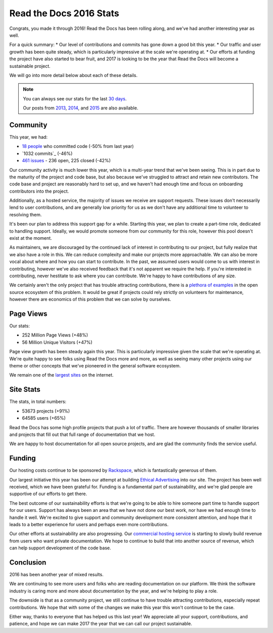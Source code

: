.. post:: Jan 13, 2017
   :tags: stats, year-in-review

Read the Docs 2016 Stats
========================

Congrats,
you made it through 2016!
Read the Docs has been rolling along,
and we've had another interesting year as well.

For a quick summary:
* Our level of contributions and commits has gone down a good bit this year.
* Our traffic and user growth has been quite steady, which is particularly impressive at the scale we're operating at.
* Our efforts at funding the project have also started to bear fruit, and 2017 is looking to be the year that Read the Docs will become a sustainable project.

We will go into more detail below about each of these details.

.. note:: 

	You can always see our stats for the last `30 days`_. 

	Our posts from 2013_, 2014_, and 2015_ are also available.

.. _30 days: http://www.seethestats.com/site/readthedocs.org
.. _2013: https://blog.readthedocs.com/read-the-docs-2013-stats/
.. _2014: https://blog.readthedocs.com/read-the-docs-2014-stats/
.. _2015: https://blog.readthedocs.com/read-the-docs-2015-stats/

Community
---------

This year, we had:

* `18 people`_ who committed code (-50% from last year)
* `1032 commits`_ (-46%)
* `461 issues`_ - 236 open, 225 closed (-42%)

.. https://github.com/rtfd/readthedocs.org/graphs/contributors?from=2016-01-01&to=2016-12-31&type=c
.. git rev-list --count --all --max-age=1451606400 --min-age=1483228800
.. is:issue  created:2016-01-01..2017-01-01 

Our community activity is much lower this year,
which is a multi-year trend that we've been seeing.
This is in part due to the maturity of the project and code base,
but also because we've struggled to attract and retain new contributors.
The code base and project are reasonably hard to set up,
and we haven't had enough time and focus on onboarding contributors into the project.

Additionally, as a hosted service,
the majority of issues we receive are support requests.
These issues don't necessarily lend to user contributions,
and are generally low priority for us as we don't have any additional time to volunteer to resolving them.

It's been our plan to address this support gap for a while.
Starting this year,
we plan to create a part-time role, dedicated to handling support.
Ideally, we would promote someone from our community for this role,
however this pool doesn't exist at the moment.

As maintainers,
we are discouraged by the continued lack of interest in contributing to our project,
but fully realize that we also have a role in this.
We can reduce complexity and make our projects more approachable.
We can also be more vocal about where and how you can start to contribute.
In the past, we assumed users would come to us with interest in contributing,
however we've also received feedback that it's not apparent we require the help.
If you're interested in contributing,
never hestitate to ask where you can contribute.
We're happy to have contributions of any size.

We certainly aren't the only project that has trouble attracting contributions,
there is a `plethora of examples`_ in the open source ecosystem of this problem.
It would be great if projects could rely strictly on volunteers for maintenance,
however there are economics of this problem that we can solve by ourselves.

.. _plethora of examples: http://www.fordfoundation.org/library/reports-and-studies/roads-and-bridges-the-unseen-labor-behind-our-digital-infrastructure

Page Views
----------

Our stats:

* 252 Million Page Views (+48%)
* 56 Million Unique Visitors (+47%)

.. From Google Analytics

Page view growth has been steady again this year.
This is particularly impressive given the scale that we're operating at.
We're quite happy to see folks using Read the Docs more and more,
as well as seeing many other projects using our theme or other concepts that we've pioneered in the general software ecosystem.

We remain one of the `largest sites`_ on the internet.

.. _largest sites: http://www.alexa.com/siteinfo/readthedocs.io

Site Stats
----------

The stats, in total numbers:

* 53673 projects (+91%)
* 64585 users (+65%)

Read the Docs has some high profile projects that push a lot of traffic.
There are however thousands of smaller libraries and projects that fill out that full range of documentation that we host.

We are happy to host documentation for all open source projects,
and are glad the community finds the service useful.

Funding
-------

Our hosting costs continue to be sponsored by `Rackspace`_,
which is fantastically generous of them.

Our largest initiative this year has been our attempt at building `Ethical Advertising`_ into our site.
The project has been well received,
which we have been grateful for.
Funding is a fundamental part of sustainability,
and we're glad people are supportive of our efforts to get there.

The best outcome of our sustainability efforts is that we're going to be able to hire someone part time to handle support for our users.
Support has always been an area that we have not done our best work,
nor have we had enough time to handle it well.
We're excited to give support and community development more consistent attention,
and hope that it leads to a better experience for users and perhaps even more contributions.

Our other efforts at sustainability are also progressing. Our `commercial hosting service`_ is starting to slowly build revenue from users who want private documentation.
We hope to continue to build that into another source of revenue,
which can help support development of the code base.

.. _commercial hosting service: https://readthedocs.com/
.. _Ethical Advertising: http://docs.readthedocs.io/en/latest/ethical-advertising.html
.. _Sustainabilty Campaign: https://readthedocs.org/sustainability/

Conclusion
----------

2016 has been another year of mixed results.

We are continuing to see more users and folks who are reading documentation on our platform.
We think the software industry is caring more and more about documentation by the year,
and we're helping to play a role.

The downside is that as a community project,
we still continue to have trouble attracting contributions, especially repeat contributions.
We hope that with some of the changes we make this year this won't continue to be the case.

Either way, thanks to everyone that has helped us this last year!
We appreciate all your support, contributions, and patience,
and hope we can make 2017 the year that we can call our project sustainable.

.. _Read the Docs: https://readthedocs.org/
.. _1931 commits: https://github.com/rtfd/readthedocs.org/commits/master
.. _18 people: https://github.com/rtfd/readthedocs.org/graphs/contributors?from=2016-01-01&to=2016-12-31&type=c
.. _461 issues: https://github.com/rtfd/readthedocs.org/search?utf8=%E2%9C%93&q=created%3A%3E%3D2016-01-01&type=Issues
.. _Rackspace: http://rackspace.com/
